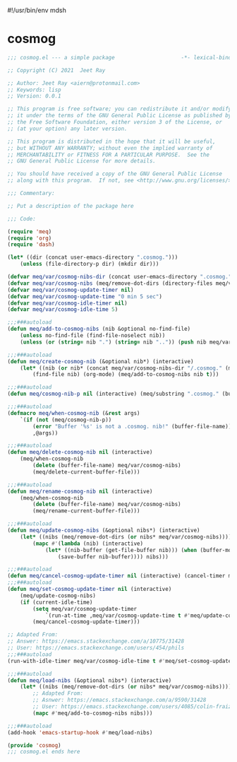#!/usr/bin/env mdsh
#+property: header-args -n -r -l "[{(<%s>)}]" :tangle-mode (identity 0444) :noweb yes :mkdirp yes
#+startup: show3levels

* cosmog

#+begin_src emacs-lisp :tangle cosmog.el
;;; cosmog.el --- a simple package                     -*- lexical-binding: t; -*-

;; Copyright (C) 2021  Jeet Ray

;; Author: Jeet Ray <aiern@protonmail.com>
;; Keywords: lisp
;; Version: 0.0.1

;; This program is free software; you can redistribute it and/or modify
;; it under the terms of the GNU General Public License as published by
;; the Free Software Foundation, either version 3 of the License, or
;; (at your option) any later version.

;; This program is distributed in the hope that it will be useful,
;; but WITHOUT ANY WARRANTY; without even the implied warranty of
;; MERCHANTABILITY or FITNESS FOR A PARTICULAR PURPOSE.  See the
;; GNU General Public License for more details.

;; You should have received a copy of the GNU General Public License
;; along with this program.  If not, see <http://www.gnu.org/licenses/>.

;;; Commentary:

;; Put a description of the package here

;;; Code:

(require 'meq)
(require 'org)
(require 'dash)

(let* ((dir (concat user-emacs-directory ".cosmog.")))
    (unless (file-directory-p dir) (mkdir dir)))

(defvar meq/var/cosmog-nibs-dir (concat user-emacs-directory ".cosmog."))
(defvar meq/var/cosmog-nibs (meq/remove-dot-dirs (directory-files meq/var/cosmog-nibs-dir)))
(defvar meq/var/cosmog-update-timer nil)
(defvar meq/var/cosmog-update-time "0 min 5 sec")
(defvar meq/var/cosmog-idle-timer nil)
(defvar meq/var/cosmog-idle-time 5)

;;;###autoload
(defun meq/add-to-cosmog-nibs (nib &optional no-find-file)
    (unless no-find-file (find-file-noselect nib))
    (unless (or (string= nib ".") (string= nib "..")) (push nib meq/var/cosmog-nibs)))

;;;###autoload
(defun meq/create-cosmog-nib (&optional nib*) (interactive)
    (let* ((nib (or nib* (concat meq/var/cosmog-nibs-dir "/.cosmog." (meq/timestamp) "."))))
        (find-file nib) (org-mode) (meq/add-to-cosmog-nibs nib t)))

;;;###autoload
(defun meq/cosmog-nib-p nil (interactive) (meq/substring ".cosmog." (buffer-file-name)))

;;;###autoload
(defmacro meq/when-cosmog-nib (&rest args)
    `(if (not (meq/cosmog-nib-p))
        (error "Buffer '%s' is not a .cosmog. nib!" (buffer-file-name))
        ,@args))

;;;###autoload
(defun meq/delete-cosmog-nib nil (interactive)
    (meq/when-cosmog-nib
        (delete (buffer-file-name) meq/var/cosmog-nibs)
        (meq/delete-current-buffer-file)))

;;;###autoload
(defun meq/rename-cosmog-nib nil (interactive)
    (meq/when-cosmog-nib
        (delete (buffer-file-name) meq/var/cosmog-nibs)
        (meq/rename-current-buffer-file)))

;;;###autoload
(defun meq/update-cosmog-nibs (&optional nibs*) (interactive)
    (let* ((nibs (meq/remove-dot-dirs (or nibs* meq/var/cosmog-nibs))))
        (mapc #'(lambda (nib) (interactive)
            (let* ((nib-buffer (get-file-buffer nib))) (when (buffer-modified-p nib-buffer)
                (save-buffer nib-buffer)))) nibs)))

;;;###autoload
(defun meq/cancel-cosmog-update-timer nil (interactive) (cancel-timer meq/var/cosmog-update-timer))
;;;###autoload
(defun meq/set-cosmog-update-timer nil (interactive)
    (meq/update-cosmog-nibs)
    (if (current-idle-time)
        (setq meq/var/cosmog-update-timer
            `(run-at-time ,meq/var/cosmog-update-time t #'meq/update-cosmog-nibs))
        (meq/cancel-cosmog-update-timer)))

;; Adapted From:
;; Answer: https://emacs.stackexchange.com/a/10775/31428
;; User: https://emacs.stackexchange.com/users/454/phils
;;;###autoload
(run-with-idle-timer meq/var/cosmog-idle-time t #'meq/set-cosmog-update-timer)

;;;###autoload
(defun meq/load-nibs (&optional nibs*) (interactive)
    (let* ((nibs (meq/remove-dot-dirs (or nibs* meq/var/cosmog-nibs))))
        ;; Adapted From:
        ;; Asnwer: https://emacs.stackexchange.com/a/9590/31428
        ;; User: https://emacs.stackexchange.com/users/4085/colin-fraizer
        (mapc #'meq/add-to-cosmog-nibs nibs)))

;;;###autoload
(add-hook 'emacs-startup-hook #'meq/load-nibs)

(provide 'cosmog)
;;; cosmog.el ends here
#+end_src